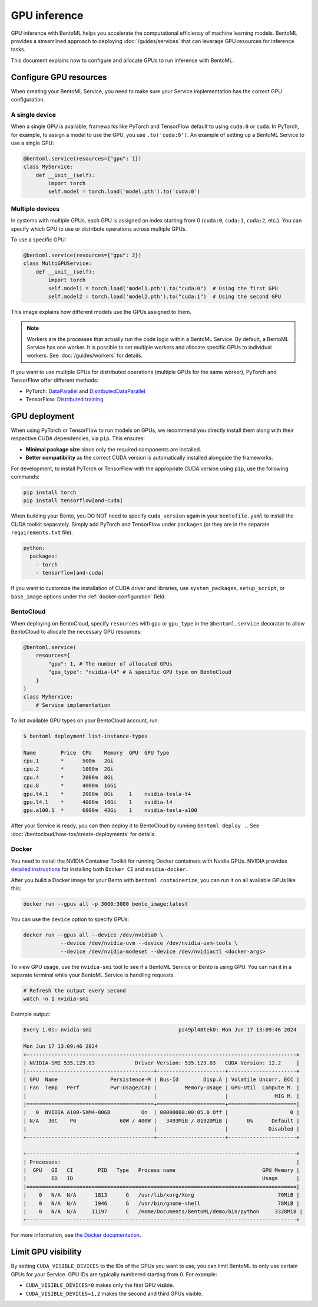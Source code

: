 =============
GPU inference
=============

GPU inference with BentoML helps you accelerate the computational efficiency of machine learning models. BentoML provides a streamlined approach to deploying :doc:`/guides/services` that can leverage GPU resources for inference tasks.

This document explains how to configure and allocate GPUs to run inference with BentoML.

Configure GPU resources
-----------------------

When creating your BentoML Service, you need to make sure your Service implementation has the correct GPU configuration.

A single device
^^^^^^^^^^^^^^^

When a single GPU is available, frameworks like PyTorch and TensorFlow default to using ``cuda:0`` or ``cuda``.  In PyTorch, for example, to assign a model to use the GPU, you use ``.to('cuda:0')``. An example of setting up a BentoML Service to use a single GPU:

.. code-block:: python

    @bentoml.service(resources={"gpu": 1})
    class MyService:
        def __init__(self):
            import torch
            self.model = torch.load('model.pth').to('cuda:0')

Multiple devices
^^^^^^^^^^^^^^^^

In systems with multiple GPUs, each GPU is assigned an index starting from 0 (``cuda:0``, ``cuda:1``, ``cuda:2``, etc.). You can specify which GPU to use or distribute operations across multiple GPUs.

To use a specific GPU:

.. code-block::

    @bentoml.service(resources={"gpu": 2})
    class MultiGPUService:
        def __init__(self):
            import torch
            self.model1 = torch.load('model1.pth').to("cuda:0")  # Using the first GPU
            self.model2 = torch.load('model2.pth').to("cuda:1")  # Using the second GPU

This image explains how different models use the GPUs assigned to them.

.. image:: ../../_static/img/guides/gpu-inference/gpu-inference-architecture.png
    :width: 400px
    :align: center

.. note::

    Workers are the processes that actually run the code logic within a BentoML Service. By default, a BentoML Service has one worker. It is possible to set multiple workers and allocate specific GPUs to individual workers. See :doc:`/guides/workers` for details.

If you want to use multiple GPUs for distributed operations (multiple GPUs for the same worker), PyTorch and TensorFlow offer different methods:

- PyTorch: `DataParallel <https://pytorch.org/docs/stable/generated/torch.nn.DataParallel.html>`_ and `DistributedDataParallel <https://pytorch.org/docs/stable/generated/torch.nn.parallel.DistributedDataParallel.html>`_
- TensorFlow: `Distributed training <https://www.tensorflow.org/guide/distributed_training>`_

GPU deployment
--------------

When using PyTorch or TensorFlow to run models on GPUs, we recommend you directly install them along with their respective CUDA dependencies, via ``pip``. This ensures:

- **Minimal package size** since only the required components are installed.
- **Better compatibility** as the correct CUDA version is automatically installed alongside the frameworks.

For development, to install PyTorch or TensorFlow with the appropriate CUDA version using ``pip``, use the following commands:

.. code-block:: bash

    pip install torch
    pip install tensorflow[and-cuda]

When building your Bento, you DO NOT need to specify ``cuda_version`` again in your ``bentofile.yaml`` to install the CUDA toolkit separately. Simply add PyTorch and TensorFlow under ``packages`` (or they are in the separate ``requirements.txt`` file).

.. code-block:: yaml

    python:
      packages:
        - torch
        - tensorflow[and-cuda]

If you want to customize the installation of CUDA driver and libraries, use ``system_packages``, ``setup_script``, or ``base_image`` options under the :ref:`docker-configuration` field.

BentoCloud
^^^^^^^^^^

When deploying on BentoCloud, specify ``resources`` with ``gpu`` or ``gpu_type`` in the ``@bentoml.service`` decorator to allow BentoCloud to allocate the necessary GPU resources:

.. code-block:: python

    @bentoml.service(
        resources={
            "gpu": 1, # The number of allocated GPUs
            "gpu_type": "nvidia-l4" # A specific GPU type on BentoCloud
        }
    )
    class MyService:
        # Service implementation

To list available GPU types on your BentoCloud account, run:

.. code-block:: bash

    $ bentoml deployment list-instance-types

    Name        Price  CPU    Memory  GPU  GPU Type
    cpu.1       *      500m   2Gi
    cpu.2       *      1000m  2Gi
    cpu.4       *      2000m  8Gi
    cpu.8       *      4000m  16Gi
    gpu.t4.1    *      2000m  8Gi     1    nvidia-tesla-t4
    gpu.l4.1    *      4000m  16Gi    1    nvidia-l4
    gpu.a100.1  *      6000m  43Gi    1    nvidia-tesla-a100

After your Service is ready, you can then deploy it to BentoCloud by running ``bentoml deploy .``. See :doc:`/bentocloud/how-tos/create-deployments` for details.

Docker
^^^^^^

You need to install the NVIDIA Container Toolkit for running Docker containers with Nvidia GPUs. NVIDIA provides `detailed instructions <https://docs.nvidia.com/datacenter/cloud-native/container-toolkit/install-guide.html#docker>`_ for installing both ``Docker CE`` and ``nvidia-docker``.

After you build a Docker image for your Bento with ``bentoml containerize``, you can run it on all available GPUs like this:

.. code-block:: bash

    docker run --gpus all -p 3000:3000 bento_image:latest

You can use the ``device`` option to specify GPUs:

.. code-block:: bash

    docker run --gpus all --device /dev/nvidia0 \
                --device /dev/nvidia-uvm --device /dev/nvidia-uvm-tools \
                --device /dev/nvidia-modeset --device /dev/nvidiactl <docker-args>

To view GPU usage, use the ``nvidia-smi`` tool to see if a BentoML Service or Bento is using GPU. You can run it in a separate terminal while your BentoML Service is handling requests.

.. code-block:: bash

    # Refresh the output every second
    watch -n 1 nvidia-smi

Example output:

.. code-block:: bash

    Every 1.0s: nvidia-smi                            ps49pl48tek0: Mon Jun 17 13:09:46 2024

    Mon Jun 17 13:09:46 2024
    +---------------------------------------------------------------------------------------+
    | NVIDIA-SMI 535.129.03             Driver Version: 535.129.03   CUDA Version: 12.2     |
    |-----------------------------------------+----------------------+----------------------+
    | GPU  Name                 Persistence-M | Bus-Id        Disp.A | Volatile Uncorr. ECC |
    | Fan  Temp   Perf          Pwr:Usage/Cap |         Memory-Usage | GPU-Util  Compute M. |
    |                                         |                      |               MIG M. |
    |=========================================+======================+======================|
    |   0  NVIDIA A100-SXM4-80GB          On  | 00000000:00:05.0 Off |                    0 |
    | N/A   30C    P0              60W / 400W |   3493MiB / 81920MiB |      0%      Default |
    |                                         |                      |             Disabled |
    +-----------------------------------------+----------------------+----------------------+

    +---------------------------------------------------------------------------------------+
    | Processes:                                                                            |
    |  GPU   GI   CI        PID   Type   Process name                            GPU Memory |
    |        ID   ID                                                             Usage      |
    |=======================================================================================|
    |    0   N/A  N/A      1813      G   /usr/lib/xorg/Xorg                           70MiB |
    |    0   N/A  N/A      1946      G   /usr/bin/gnome-shell                         78MiB |
    |    0   N/A  N/A     11197      C   /Home/Documents/BentoML/demo/bin/python     3328MiB |
    +---------------------------------------------------------------------------------------+

For more information, see `the Docker documentation <https://docs.docker.com/config/containers/resource_constraints/#gpu>`_.

Limit GPU visibility
--------------------

By setting ``CUDA_VISIBLE_DEVICES`` to the IDs of the GPUs you want to use, you can limit BentoML to only use certain GPUs for your Service. GPU IDs are typically numbered starting from 0. For example:

- ``CUDA_VISIBLE_DEVICES=0`` makes only the first GPU visible.
- ``CUDA_VISIBLE_DEVICES=1,2`` makes the second and third GPUs visible.
